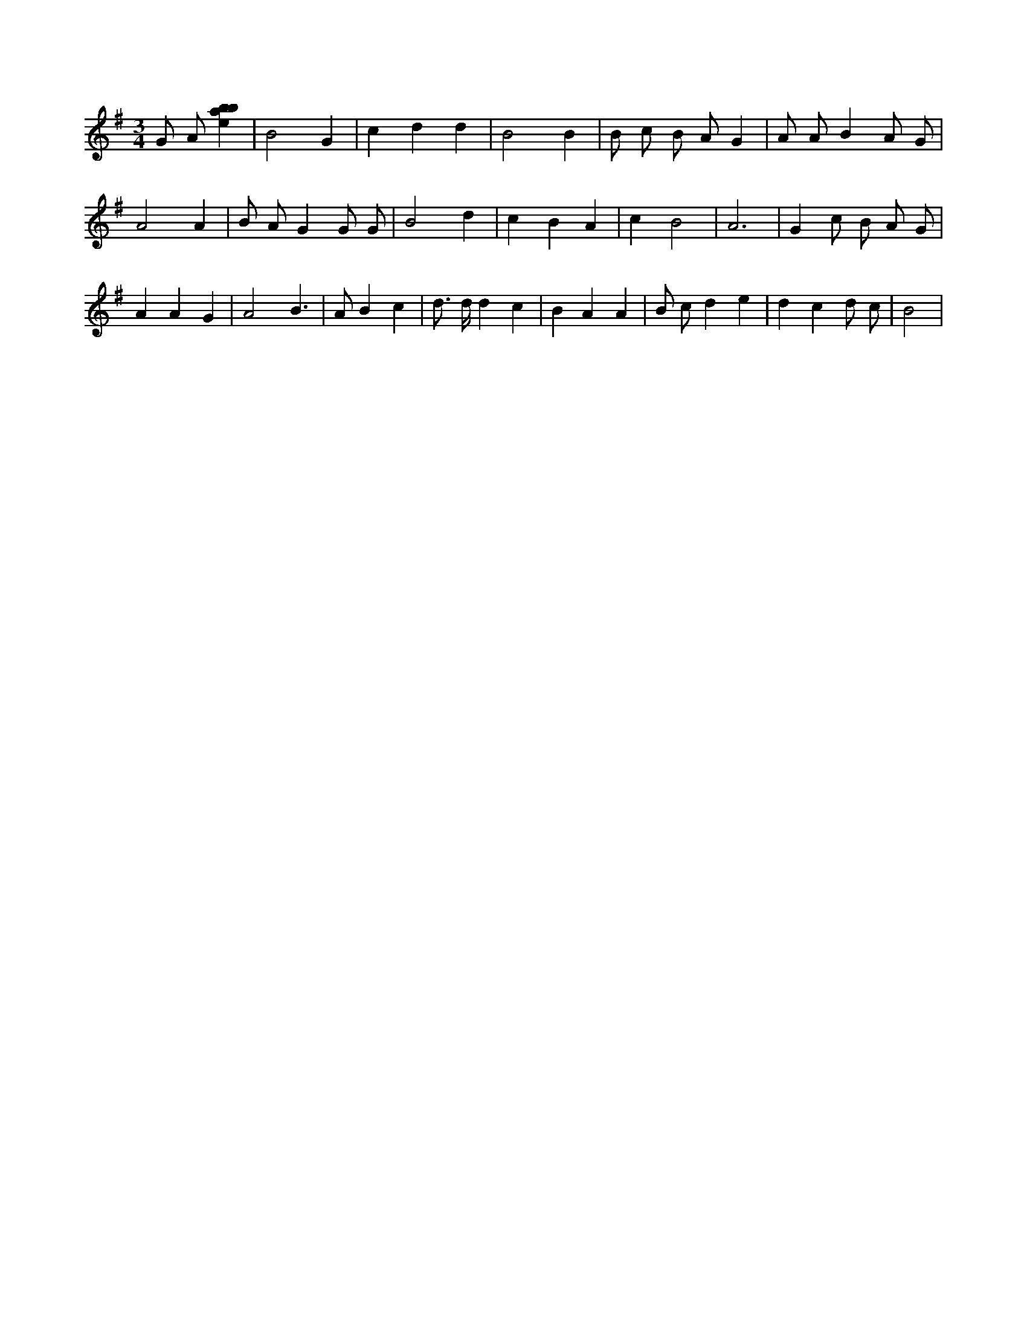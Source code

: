 X:901
L:1/4
M:3/4
K:Gclef
G/2 A/2 [ebab] | B2 G | c d d | B2 B | B/2 c/2 B/2 A/2 G | A/2 A/2 B A/2 G/2 | A2 A | B/2 A/2 G G/2 G/2 | B2 d | c B A | c B2 | A3 | G c/2 B/2 A/2 G/2 | A A G | A2 B | > A B c | d/2 > d/2 d c | B A A | B/2 c/2 d e | d c d/2 c/2 | B2 |

